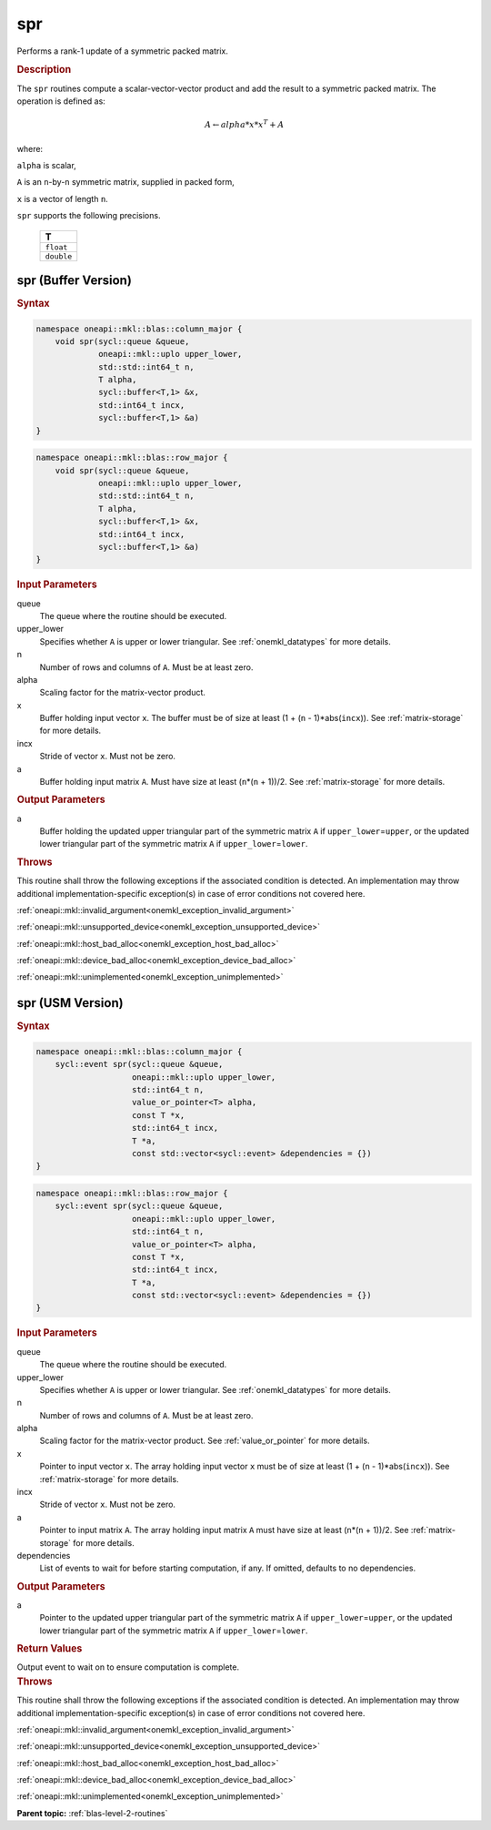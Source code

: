 .. SPDX-FileCopyrightText: 2019-2020 Intel Corporation
..
.. SPDX-License-Identifier: CC-BY-4.0

.. _onemkl_blas_spr:

spr
===

Performs a rank-1 update of a symmetric packed matrix.

.. _onemkl_blas_spr_description:

.. rubric:: Description

The ``spr`` routines compute a scalar-vector-vector product and add the
result to a symmetric packed matrix. The operation is defined as:

.. math::

      A \leftarrow alpha*x*x^T + A

where:

``alpha`` is scalar,

``A`` is an ``n``-by-``n`` symmetric matrix, supplied in packed form,

``x`` is a vector of length ``n``.

``spr`` supports the following precisions.

   .. list-table:: 
      :header-rows: 1

      * -  T 
      * -  ``float`` 
      * -  ``double`` 

.. _onemkl_blas_spr_buffer:

spr (Buffer Version)
--------------------

.. rubric:: Syntax

.. code-block:: cpp

   namespace oneapi::mkl::blas::column_major {
       void spr(sycl::queue &queue,
                oneapi::mkl::uplo upper_lower,
                std::std::int64_t n,
                T alpha,
                sycl::buffer<T,1> &x,
                std::int64_t incx,
                sycl::buffer<T,1> &a)
   }
.. code-block:: cpp

   namespace oneapi::mkl::blas::row_major {
       void spr(sycl::queue &queue,
                oneapi::mkl::uplo upper_lower,
                std::std::int64_t n,
                T alpha,
                sycl::buffer<T,1> &x,
                std::int64_t incx,
                sycl::buffer<T,1> &a)
   }

.. container:: section

   .. rubric:: Input Parameters

   queue
      The queue where the routine should be executed.

   upper_lower
      Specifies whether ``A`` is upper or lower triangular. See :ref:`onemkl_datatypes` for more details.

   n
      Number of rows and columns of ``A``. Must be at least zero.

   alpha
      Scaling factor for the matrix-vector product.

   x
      Buffer holding input vector ``x``. The buffer must be of size at
      least (1 + (``n`` - 1)*abs(``incx``)). See :ref:`matrix-storage` for
      more details.

   incx
      Stride of vector ``x``. Must not be zero.

   a
      Buffer holding input matrix ``A``. Must have size at least
      (``n``\ \*(``n`` + 1))/2. See :ref:`matrix-storage` for
      more details.

.. container:: section

   .. rubric:: Output Parameters
      :class: sectiontitle

   a
      Buffer holding the updated upper triangular part of the symmetric
      matrix ``A`` if ``upper_lower``\ \=\ ``upper``, or the updated lower
      triangular part of the symmetric matrix ``A`` if
      ``upper_lower``\ \=\ ``lower``.

.. container:: section

   .. rubric:: Throws

   This routine shall throw the following exceptions if the associated condition is detected. An implementation may throw additional implementation-specific exception(s) in case of error conditions not covered here.

   :ref:`oneapi::mkl::invalid_argument<onemkl_exception_invalid_argument>`
       
   
   :ref:`oneapi::mkl::unsupported_device<onemkl_exception_unsupported_device>`
       

   :ref:`oneapi::mkl::host_bad_alloc<onemkl_exception_host_bad_alloc>`
       

   :ref:`oneapi::mkl::device_bad_alloc<onemkl_exception_device_bad_alloc>`
       

   :ref:`oneapi::mkl::unimplemented<onemkl_exception_unimplemented>`
      

.. _onemkl_blas_spr_usm:

spr (USM Version)
-----------------

.. rubric:: Syntax
         
.. code-block:: cpp

   namespace oneapi::mkl::blas::column_major {
       sycl::event spr(sycl::queue &queue,
                       oneapi::mkl::uplo upper_lower,
                       std::int64_t n,
                       value_or_pointer<T> alpha,
                       const T *x,
                       std::int64_t incx,
                       T *a,
                       const std::vector<sycl::event> &dependencies = {})
   }
.. code-block:: cpp

   namespace oneapi::mkl::blas::row_major {
       sycl::event spr(sycl::queue &queue,
                       oneapi::mkl::uplo upper_lower,
                       std::int64_t n,
                       value_or_pointer<T> alpha,
                       const T *x,
                       std::int64_t incx,
                       T *a,
                       const std::vector<sycl::event> &dependencies = {})
   }
   
.. container:: section

   .. rubric:: Input Parameters

   queue
      The queue where the routine should be executed.

   upper_lower
      Specifies whether ``A`` is upper or lower triangular. See :ref:`onemkl_datatypes` for more details.

   n
      Number of rows and columns of ``A``. Must be at least zero.

   alpha
      Scaling factor for the matrix-vector product. See :ref:`value_or_pointer` for more details.

   x
      Pointer to input vector ``x``. The array holding input vector
      ``x`` must be of size at least (1 + (``n`` - 1)*abs(``incx``)).
      See :ref:`matrix-storage` for
      more details.

   incx
      Stride of vector ``x``. Must not be zero.

   a
      Pointer to input matrix ``A``. The array holding input matrix
      ``A`` must have size at least (``n``\ \*(``n`` + 1))/2. See
      :ref:`matrix-storage` for
      more details.

   dependencies
      List of events to wait for before starting computation, if any.
      If omitted, defaults to no dependencies.

.. container:: section

   .. rubric:: Output Parameters

   a
      Pointer to the updated upper triangular part of the symmetric
      matrix ``A`` if ``upper_lower``\ \=\ ``upper``, or the updated lower
      triangular part of the symmetric matrix ``A`` if
      ``upper_lower``\ \=\ ``lower``.

.. container:: section

   .. rubric:: Return Values

   Output event to wait on to ensure computation is complete.

.. container:: section

   .. rubric:: Throws

   This routine shall throw the following exceptions if the associated condition is detected. An implementation may throw additional implementation-specific exception(s) in case of error conditions not covered here.

   :ref:`oneapi::mkl::invalid_argument<onemkl_exception_invalid_argument>`
       
       
   
   :ref:`oneapi::mkl::unsupported_device<onemkl_exception_unsupported_device>`
       

   :ref:`oneapi::mkl::host_bad_alloc<onemkl_exception_host_bad_alloc>`
       

   :ref:`oneapi::mkl::device_bad_alloc<onemkl_exception_device_bad_alloc>`
       

   :ref:`oneapi::mkl::unimplemented<onemkl_exception_unimplemented>`
      

   **Parent topic:** :ref:`blas-level-2-routines`
